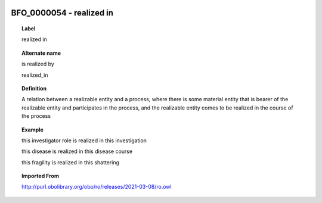 
  .. index:: 
     single: BFO_0000054; realized in
     single: realized in; BFO_0000054

BFO_0000054 - realized in
====================================================================================

.. topic:: Label

    realized in

.. topic:: Alternate name

    is realized by

    realized_in

.. topic:: Definition

    A relation between a realizable entity and a process, where there is some material entity that is bearer of the realizable entity and participates in the process, and the realizable entity comes to be realized in the course of the process

.. topic:: Example

    this investigator role is realized in this investigation

    this disease is realized in this disease course

    this fragility is realized in this shattering

.. topic:: Imported From

    http://purl.obolibrary.org/obo/ro/releases/2021-03-08/ro.owl

